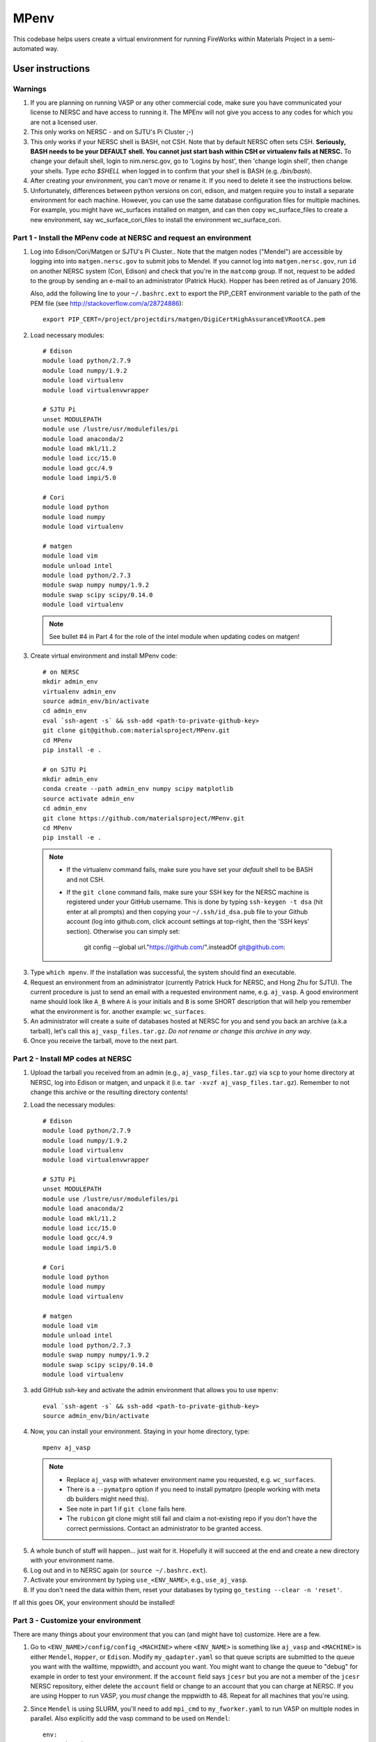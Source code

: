 =====
MPenv
=====

This codebase helps users create a virtual environment for running FireWorks
within Materials Project in a semi-automated way.


User instructions
=================

Warnings
--------

1. If you are planning on running VASP or any other commercial code, make sure
   you have communicated your license to NERSC and have access to running it.
   The MPEnv will not give you access to any codes for which you are not a
   licensed user.

2. This only works on NERSC - and on SJTU's Pi Cluster ;-)

3. This only works if your NERSC shell is BASH, not CSH. Note that by default
   NERSC often sets CSH. **Seriously, BASH needs to be your DEFAULT shell. You
   cannot just start bash within CSH or virtualenv fails at NERSC.** To change
   your default shell, login to nim.nersc.gov, go to 'Logins by host', then
   'change login shell', then change your shells. Type `echo $SHELL` when
   logged in to confirm that your shell is BASH (e.g. `/bin/bash`).

4. After creating your environment, you can't move or rename it. If you need to
   delete it see the instructions below.

5. Unfortunately, differences between python versions on cori, edison, and matgen
   require you to install a separate environment for each machine.  However, you
   can use the same database configuration files for multiple machines.  For example, you
   might have wc_surfaces installed on matgen, and can then copy wc_surface_files to create
   a new environment, say wc_surface_cori_files to install the environment wc_surface_cori.

Part 1 - Install the MPenv code at NERSC and request an environment
-------------------------------------------------------------------

1. Log into Edison/Cori/Matgen or SJTU's Pi Cluster.. Note that the matgen nodes ("Mendel") are accessible
   by logging into into ``matgen.nersc.gov`` to submit jobs to Mendel. If you cannot
   log into ``matgen.nersc.gov``, run ``id`` on another NERSC system (Cori, Edison)
   and check that you're in the ``matcomp`` group. If not, request to be added
   to the group by sending an e-mail to an administrator (Patrick Huck). Hopper
   has been retired as of January 2016.


   Also, add the following line to your ``~/.bashrc.ext`` to export the
   PIP_CERT environment variable to the path of the PEM file (see
   http://stackoverflow.com/a/28724886)::

    export PIP_CERT=/project/projectdirs/matgen/DigiCertHighAssuranceEVRootCA.pem

2. Load necessary modules::

    # Edison
    module load python/2.7.9
    module load numpy/1.9.2
    module load virtualenv
    module load virtualenvwrapper

    # SJTU Pi
    unset MODULEPATH
    module use /lustre/usr/modulefiles/pi
    module load anaconda/2
    module load mkl/11.2
    module load icc/15.0
    module load gcc/4.9
    module load impi/5.0

    # Cori
    module load python
    module load numpy
    module load virtualenv

    # matgen
    module load vim
    module unload intel
    module load python/2.7.3
    module swap numpy numpy/1.9.2
    module swap scipy scipy/0.14.0
    module load virtualenv

  .. note::
    See bullet #4 in Part 4 for the role of the intel module when updating
    codes on matgen!

3. Create virtual environment and install MPenv code::

    # on NERSC
    mkdir admin_env
    virtualenv admin_env
    source admin_env/bin/activate
    cd admin_env
    eval `ssh-agent -s` && ssh-add <path-to-private-github-key>
    git clone git@github.com:materialsproject/MPenv.git
    cd MPenv
    pip install -e .

    # on SJTU Pi
    mkdir admin_env
    conda create --path admin_env numpy scipy matplotlib
    source activate admin_env
    cd admin_env
    git clone https://github.com/materialsproject/MPenv.git
    cd MPenv
    pip install -e .

  .. note::
   * If the virtualenv command fails, make sure you have set your *default*
     shell to be BASH and not CSH.
   * If the ``git clone`` command fails, make sure your SSH key for the NERSC
     machine is registered under your GitHub username. This is done by typing
     ``ssh-keygen -t dsa`` (hit enter at all prompts) and then copying your
     ``~/.ssh/id_dsa.pub`` file to your Github account (log into github.com,
     click account settings at top-right, then the 'SSH keys' section).
     Otherwise you can simply set:
        git config --global url."https://github.com/".insteadOf git@github.com:

3. Type ``which mpenv``. If the installation was successful, the system should
   find an executable.

4. Request an environment from an administrator (currently Patrick Huck for
   NERSC, and Hong Zhu for SJTU). The current procedure is just to send an
   email with a
   requested environment name, e.g. ``aj_vasp``. A good environment name should
   look like ``A_B`` where ``A`` is your initials and ``B`` is some SHORT
   description that will help you remember what the environment is for. another
   example: ``wc_surfaces``.

5. An administrator will create a suite of databases hosted at NERSC for you
   and send you back an archive (a.k.a tarball), let's call this
   ``aj_vasp_files.tar.gz``. *Do not rename or change this archive in any way*.

6. Once you receive the tarball, move to the next part.

Part 2 - Install MP codes at NERSC
----------------------------------

1. Upload the tarball you received from an admin (e.g.,
   ``aj_vasp_files.tar.gz``) via ``scp`` to your home directory at NERSC, log
   into Edison or matgen, and unpack it (i.e. ``tar -xvzf
   aj_vasp_files.tar.gz``). Remember to not change this archive or the
   resulting directory contents!

2. Load the necessary modules::

    # Edison
    module load python/2.7.9
    module load numpy/1.9.2
    module load virtualenv
    module load virtualenvwrapper

    # SJTU Pi
    unset MODULEPATH
    module use /lustre/usr/modulefiles/pi
    module load anaconda/2
    module load mkl/11.2
    module load icc/15.0
    module load gcc/4.9
    module load impi/5.0

    # Cori
    module load python
    module load numpy
    module load virtualenv

    # matgen
    module load vim
    module unload intel
    module load python/2.7.3
    module swap numpy numpy/1.9.2
    module swap scipy scipy/0.14.0
    module load virtualenv

3. add GitHub ssh-key and activate the admin environment that allows you to use
   ``mpenv``::

    eval `ssh-agent -s` && ssh-add <path-to-private-github-key>
    source admin_env/bin/activate

4. Now, you can install your environment. Staying in your home directory, type::

    mpenv aj_vasp

  .. note::
   * Replace ``aj_vasp`` with whatever environment name you requested, e.g.
     ``wc_surfaces``.
   * There is a ``--pymatpro`` option if you need to install pymatpro (people
     working with meta db builders might need this).
   * See note in part 1 if ``git clone`` fails here.
   * The ``rubicon`` git clone might still fail and claim a not-existing repo
     if you don't have the correct permissions. Contact an administrator to be
     granted access.

5. A whole bunch of stuff will happen... just wait for it. Hopefully it will
   succeed at the end and create a new directory with your environment name.

6. Log out and in to NERSC again (or ``source ~/.bashrc.ext``).

7. Activate your environment by typing ``use_<ENV_NAME>``, e.g., ``use_aj_vasp``.

8. If you don't need the data within them, reset your databases
   by typing ``go_testing --clear -n 'reset'``.

If all this goes OK, your environment should be installed!

Part 3 - Customize your environment
-----------------------------------

There are many things about your environment that you can (and might have to)
customize. Here are a few.

1. Go to ``<ENV_NAME>/config/config_<MACHINE>`` where ``<ENV_NAME>`` is
   something like ``aj_vasp`` and ``<MACHINE>`` is either ``Mendel``,
   ``Hopper``, or ``Edison``. Modify ``my_qadapter.yaml`` so that queue scripts
   are submitted to the queue you want with the walltime, mppwidth, and account
   you want. You might want to change the queue to "debug" for example in order
   to test your environment. If the ``account`` field says ``jcesr`` but you
   are not a member of the ``jcesr`` NERSC repository, either delete the
   ``account`` field or change to an account that you can charge at NERSC. If
   you are using Hopper to run VASP, you *must* change the mppwidth to 48.
   Repeat for all machines that you're using.

2. Since ``Mendel`` is using SLURM, you'll need to add ``mpi_cmd`` to
   ``my_fworker.yaml`` to run VASP on multiple nodes in parallel. Also
   explicitly add the vasp command to be used on ``Mendel``::

    env:
        mpi_cmd: srun
        vasp_cmd: /usr/common/usg/vasp/5.4.1/bin/vasp

3. In your ``.bashrc.ext``, you'll want to add two lines (if not already done
   by ``mpenv``)::

    export VASP_PSP_DIR=<PATH_TO_POTCARS>
    export MAPI_KEY=<MAPI_KEY>

   where <PATH_TO_POTCARS> contains your POTCARs dir and MAPI_KEY is your
   Materials Project API key. See the pymatgen docs for more details. Some
   features of the code (e.g. VASP input generation) won't work without these.
   Note that members of the ``matgen`` group at NERSC should be able to set
   their <PATH_TO_POTCARS> as ``/project/projectdirs/matgen/POTCARs``.

   Starting with pymatgen 5.0, these two environment variables should be saved
   in ``~/.pmgrc.yaml``. You can make the simple switch via::

   pmg config -a MAPI_KEY $MAPI_KEY VASP_PSP_DIR $VASP_PSP_DIR

4. If you modify your ``bashrc.ext``, remember the changes are not applied
   unless you type ``source ~/.bashrc.ext``.

Part 4 - Modifying or updating your codebases
---------------------------------------------

.. note::
  Currently this only seems to work on Hopper due to strange NERSC updates
  messing with SSL certs.

1. The codes installed with your environment are in ``<ENV_NAME>/codes``. If
   you modify these codes (e.g. change a workflow in MPWork's ``snl_to_wf()``
   method) they will modify the behavior of your environment.

2. Use the ``update_codes`` command to pull the latest changes from **all**
   codes. **Be careful!** If there is a merge conflict or other problem, the
   script won't tell you; you need to monitor the output to make sure the pull
   completed OK.

3. You can also ``git pull`` individually within the repos inside
   ``<ENV_NAMES>/codes``. If the version number changed, then you also need to
   run ``pip install -e .``.

4. On matgen, you need to *unload* the intel module when trying to build and/or
   install python code! However, make sure to load the intel module again
   before running VASP jobs! Alternatively, you can log out and into NERSC
   again or ``source ~/.bashrc.ext``.

Running Jobs
============

After getting your environment installed, you might want to run some test jobs.
See the `MPWorks page <https://github.com/materialsproject/MPWorks>`_ for more
details on how to do so.

Updating your admin environment
===============================

From time to time MPenv will have new features and you will want to update your
admin environment. This is different than updating the codes itself - it is
updating the code that *installs* the high-throughput codes. You can update
MPenv without deleting any data you might have accumulated in your database
(contact an admin if you want your DBs reset). However you should know that
this will delete any configuration updates you made to your environment (e.g.,
``my_qadapter.yaml``). If you want to retain these changes, copy the files you
need to another directory and copy/merge them back after upgrading your admin
environment.

When you're ready to begin (logged into NERSC):

1. Edit your ``.bashrc.ext`` file - look for the commented section referring to
   your environment name and delete that section. This will be rewritten when
   you reinstall the environment along with any new changes. ``mpenv`` will
   abort if you forget to do this and if the respective section already exists
   in ``.bashrc.ext``.

2. Log out and in again to ensure a clean BASH environment.

3. Load necessary modules::

    # Edison
    module load python/2.7.9
    module load numpy/1.9.2
    module load virtualenv
    module load virtualenvwrapper

    # Cori
    module load python
    module load numpy
    module load virtualenv

    # matgen
    module load vim
    module unload intel
    module load python/2.7.3
    module swap numpy numpy/1.9.2
    module swap scipy scipy/0.14.0
    module load virtualenv

4. Add your GitHub sshkey and activate your admin environment::

    eval `ssh-agent -s` && ssh-add <path-to-private-github-key>
    source admin_env/bin/activate

5. Pull admin environment changes::

    cd admin_env/MPenv
    git pull

6. Go back to your home directory and reinstall::

    cd ~
    mpenv aj_vasp

  .. note:: Replace ``aj_vasp`` with whatever environment name you requested,
  e.g. ``wc_surfaces``. Also, there is a ``--pymatpro`` option if you need to
  install pymatpro (people working with meta db builders might need this).

8. Log out and in to NERSC again, or ``source ~/.bashrc.ext``.

9. Finally, remember to go back and make any configuration or code changes you need!

Deleting your environment
=========================

If you ever want to remove your environment completely (this is different than
resetting DBs), you should:

#. Contact an administrator to tear down the DB backends

#. Remove the entire directory containing your environment AND your files (e.g.
   ``aj_vasp`` and ``aj_vasp_files``)

#. Edit your ``.bashrc.ext`` file - look for the commented section referring to
   your environment name and delete that section.

Administrator instructions
==========================

Creating an admin_env
---------------------

#. Start by creating the admin_env from the instructions listed for users. You
   might already have one installed if you've created an MPEnv in the past.

#. You will need a directory called admin_env/MP_env/MP_env/private that
   contains the DB credentials for making an environment. Obtain this from
   someone who is currently an admin.

#. Once you have the private dir in the correct spot, you have a working
   admin_env!

Managing an admin_env
---------------------

#. Activate your ``admin_env`` environment.

#. ``cd`` in your admin_env/MP_env directory, and then run ``git pull`` and
   (maybe) ``pip install -e .``.

#. Start in a directory where you archive all the environments that you've
   made. For me, it is ``$HOME/envs``.

#. Type ``mpdbmake <ENV_NAME> <TYPE>`` where <ENV_NAME> is the name the user
   requested and <TYPE> is either ``FW`` or ``MP`` or ``rubicon``.

#. Usually, I tar.gz the resulting DB files and send them to the user by email.
   But other methods would also be OK. I keep a copy in my envs directory.
